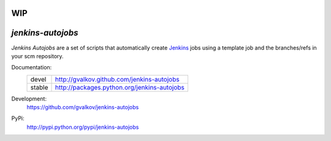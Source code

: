 WIP
---

*jenkins-autojobs*
------------------

*Jenkins Autojobs* are a set of scripts that automatically create Jenkins_ jobs
using a template job and the branches/refs in your scm repository.


Documentation:
    +---------+---------------------------------------------+
    | devel   | http://gvalkov.github.com/jenkins-autojobs  |
    +---------+---------------------------------------------+
    | stable  | http://packages.python.org/jenkins-autojobs |
    +---------+---------------------------------------------+

Development:
    https://github.com/gvalkov/jenkins-autojobs

PyPi:
    http://pypi.python.org/pypi/jenkins-autojobs


.. _Jenkins:  http://jenkins-ci.org/
